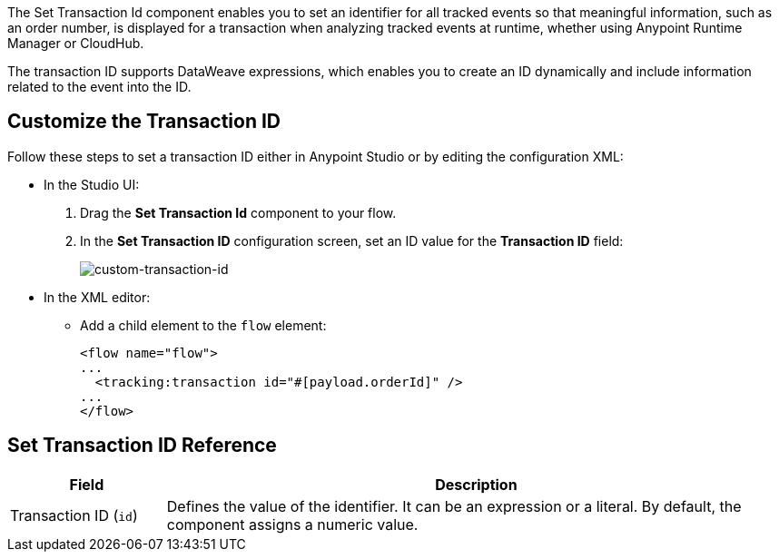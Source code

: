 //tag::transactionIdIntro[]
The Set Transaction Id component enables you to set an identifier for all tracked events so that meaningful information, such as an order number, is displayed for a transaction when analyzing tracked events at runtime, whether using Anypoint Runtime Manager or CloudHub.

The transaction ID supports DataWeave expressions, which enables you to create an ID dynamically and include information related to the event into the ID.
//end::transactionIdIntro[]

[[customize-transaction-id]]
== Customize the Transaction ID
//tag::transactionIdConfigure[]
Follow these steps to set a transaction ID either in Anypoint Studio or by editing the configuration XML:

* In the Studio UI:
+
. Drag the *Set Transaction Id* component to your flow.
. In the *Set Transaction ID* configuration screen, set an ID value for the  *Transaction ID* field:
+
image:mruntime-custom-transaction-id.png[custom-transaction-id]

* In the XML editor:
+
** Add a child element to the `flow` element:
+
[source,xml,linenums]
----
<flow name="flow">
...
  <tracking:transaction id="#[payload.orderId]" />
...
</flow>
----
//end::transactionIdConfigure[]

//tag::transactionIdReference[]
== Set Transaction ID Reference

[%header,cols="1,4"]
|===
| Field | Description
| Transaction ID (`id`) a| Defines the value of the identifier. It can be an expression or a literal. By default, the component assigns a numeric value.
|===
//end::transactionIdReference[]
